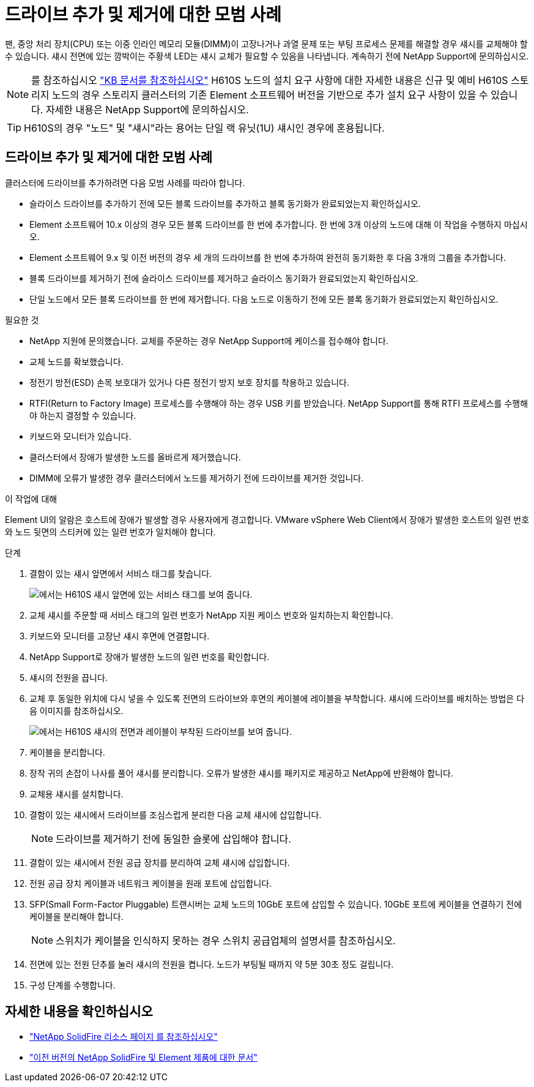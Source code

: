 = 드라이브 추가 및 제거에 대한 모범 사례
:allow-uri-read: 


팬, 중앙 처리 장치(CPU) 또는 이중 인라인 메모리 모듈(DIMM)이 고장나거나 과열 문제 또는 부팅 프로세스 문제를 해결할 경우 섀시를 교체해야 할 수 있습니다. 섀시 전면에 있는 깜박이는 주황색 LED는 섀시 교체가 필요할 수 있음을 나타냅니다. 계속하기 전에 NetApp Support에 문의하십시오.


NOTE: 를 참조하십시오 link:https://kb.netapp.com/Advice_and_Troubleshooting/Data_Storage_Software/Element_Software/NetApp_H610S_installation_requirements_for_replacement_or_expansion_nodes["KB 문서를 참조하십시오"^] H610S 노드의 설치 요구 사항에 대한 자세한 내용은 신규 및 예비 H610S 스토리지 노드의 경우 스토리지 클러스터의 기존 Element 소프트웨어 버전을 기반으로 추가 설치 요구 사항이 있을 수 있습니다. 자세한 내용은 NetApp Support에 문의하십시오.


TIP: H610S의 경우 "노드" 및 "섀시"라는 용어는 단일 랙 유닛(1U) 섀시인 경우에 혼용됩니다.



== 드라이브 추가 및 제거에 대한 모범 사례

클러스터에 드라이브를 추가하려면 다음 모범 사례를 따라야 합니다.

* 슬라이스 드라이브를 추가하기 전에 모든 블록 드라이브를 추가하고 블록 동기화가 완료되었는지 확인하십시오.
* Element 소프트웨어 10.x 이상의 경우 모든 블록 드라이브를 한 번에 추가합니다. 한 번에 3개 이상의 노드에 대해 이 작업을 수행하지 마십시오.
* Element 소프트웨어 9.x 및 이전 버전의 경우 세 개의 드라이브를 한 번에 추가하여 완전히 동기화한 후 다음 3개의 그룹을 추가합니다.
* 블록 드라이브를 제거하기 전에 슬라이스 드라이브를 제거하고 슬라이스 동기화가 완료되었는지 확인하십시오.
* 단일 노드에서 모든 블록 드라이브를 한 번에 제거합니다. 다음 노드로 이동하기 전에 모든 블록 동기화가 완료되었는지 확인하십시오.


.필요한 것
* NetApp 지원에 문의했습니다. 교체를 주문하는 경우 NetApp Support에 케이스를 접수해야 합니다.
* 교체 노드를 확보했습니다.
* 정전기 방전(ESD) 손목 보호대가 있거나 다른 정전기 방지 보호 장치를 착용하고 있습니다.
* RTFI(Return to Factory Image) 프로세스를 수행해야 하는 경우 USB 키를 받았습니다. NetApp Support를 통해 RTFI 프로세스를 수행해야 하는지 결정할 수 있습니다.
* 키보드와 모니터가 있습니다.
* 클러스터에서 장애가 발생한 노드를 올바르게 제거했습니다.
* DIMM에 오류가 발생한 경우 클러스터에서 노드를 제거하기 전에 드라이브를 제거한 것입니다.


.이 작업에 대해
Element UI의 알람은 호스트에 장애가 발생할 경우 사용자에게 경고합니다. VMware vSphere Web Client에서 장애가 발생한 호스트의 일련 번호와 노드 뒷면의 스티커에 있는 일련 번호가 일치해야 합니다.

.단계
. 결함이 있는 섀시 앞면에서 서비스 태그를 찾습니다.
+
image::h610s-servicetag.gif[에서는 H610S 섀시 앞면에 있는 서비스 태그를 보여 줍니다.]

. 교체 섀시를 주문할 때 서비스 태그의 일련 번호가 NetApp 지원 케이스 번호와 일치하는지 확인합니다.
. 키보드와 모니터를 고장난 섀시 후면에 연결합니다.
. NetApp Support로 장애가 발생한 노드의 일련 번호를 확인합니다.
. 섀시의 전원을 끕니다.
. 교체 후 동일한 위치에 다시 넣을 수 있도록 전면의 드라이브와 후면의 케이블에 레이블을 부착합니다. 섀시에 드라이브를 배치하는 방법은 다음 이미지를 참조하십시오.
+
image::h610s-drives.gif[에서는 H610S 섀시의 전면과 레이블이 부착된 드라이브를 보여 줍니다.]

. 케이블을 분리합니다.
. 장착 귀의 손잡이 나사를 풀어 섀시를 분리합니다. 오류가 발생한 섀시를 패키지로 제공하고 NetApp에 반환해야 합니다.
. 교체용 섀시를 설치합니다.
. 결함이 있는 섀시에서 드라이브를 조심스럽게 분리한 다음 교체 섀시에 삽입합니다.
+

NOTE: 드라이브를 제거하기 전에 동일한 슬롯에 삽입해야 합니다.

. 결함이 있는 섀시에서 전원 공급 장치를 분리하여 교체 섀시에 삽입합니다.
. 전원 공급 장치 케이블과 네트워크 케이블을 원래 포트에 삽입합니다.
. SFP(Small Form-Factor Pluggable) 트랜시버는 교체 노드의 10GbE 포트에 삽입할 수 있습니다. 10GbE 포트에 케이블을 연결하기 전에 케이블을 분리해야 합니다.
+

NOTE: 스위치가 케이블을 인식하지 못하는 경우 스위치 공급업체의 설명서를 참조하십시오.

. 전면에 있는 전원 단추를 눌러 섀시의 전원을 켭니다. 노드가 부팅될 때까지 약 5분 30초 정도 걸립니다.
. 구성 단계를 수행합니다.




== 자세한 내용을 확인하십시오

* https://www.netapp.com/data-storage/solidfire/documentation/["NetApp SolidFire 리소스 페이지 를 참조하십시오"^]
* https://docs.netapp.com/sfe-122/topic/com.netapp.ndc.sfe-vers/GUID-B1944B0E-B335-4E0B-B9F1-E960BF32AE56.html["이전 버전의 NetApp SolidFire 및 Element 제품에 대한 문서"^]

